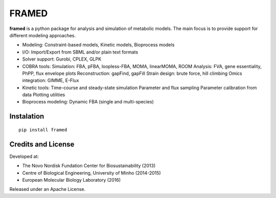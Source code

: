 FRAMED
======

**framed** is a python package for analysis and simulation of metabolic
models. The main focus is to provide support for different modeling
approaches.

-  Modeling: Constraint-based models, Kinetic models, Bioprocess models

-  I/O: Import/Export from SBML and/or plain text formats

-  Solver support: Gurobi, CPLEX, GLPK

-  COBRA tools: Simulation: FBA, pFBA, loopless-FBA, MOMA, linearMOMA,
   ROOM Analysis: FVA, gene essentiality, PhPP, flux envelope plots
   Reconstruction: gapFind, gapFill Strain design: brute force, hill
   climbing Omics integration: GIMME, E-Flux

-  Kinetic tools: Time-course and steady-state simulation Parameter and
   flux sampling Parameter calibration from data Plotting utilities

-  Bioprocess modeling: Dynamic FBA (single and multi-species)

Instalation
~~~~~~~~~~~

::

    pip install framed

Credits and License
~~~~~~~~~~~~~~~~~~~

Developed at:

-  The Novo Nordisk Fundation Center for Biosustainability (2013)
-  Centre of Biological Engineering, University of Minho (2014-2015)
-  European Molecular Biology Laboratory (2016)

Released under an Apache License.
